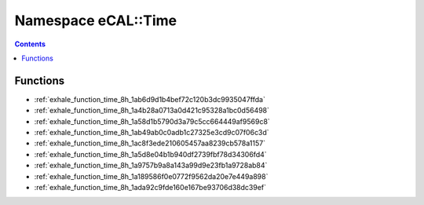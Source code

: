 
.. _namespace_eCAL__Time:

Namespace eCAL::Time
====================


.. contents:: Contents
   :local:
   :backlinks: none





Functions
---------


- :ref:`exhale_function_time_8h_1ab6d9d1b4bef72c120b3dc9935047ffda`

- :ref:`exhale_function_time_8h_1a4b28a0713a0d421c95328a1bc0d56498`

- :ref:`exhale_function_time_8h_1a58d1b5790d3a79c5cc664449af9569c8`

- :ref:`exhale_function_time_8h_1ab49ab0c0adb1c27325e3cd9c07f06c3d`

- :ref:`exhale_function_time_8h_1ac8f3ede210605457aa8239cb578a1157`

- :ref:`exhale_function_time_8h_1a5d8e04b1b940df2739fbf78d34306fd4`

- :ref:`exhale_function_time_8h_1a9757b9a8a143a99d9e23fb1a9728ab84`

- :ref:`exhale_function_time_8h_1a189586f0e0772f9562da20e7e449a898`

- :ref:`exhale_function_time_8h_1ada92c9fde160e167be93706d38dc39ef`
